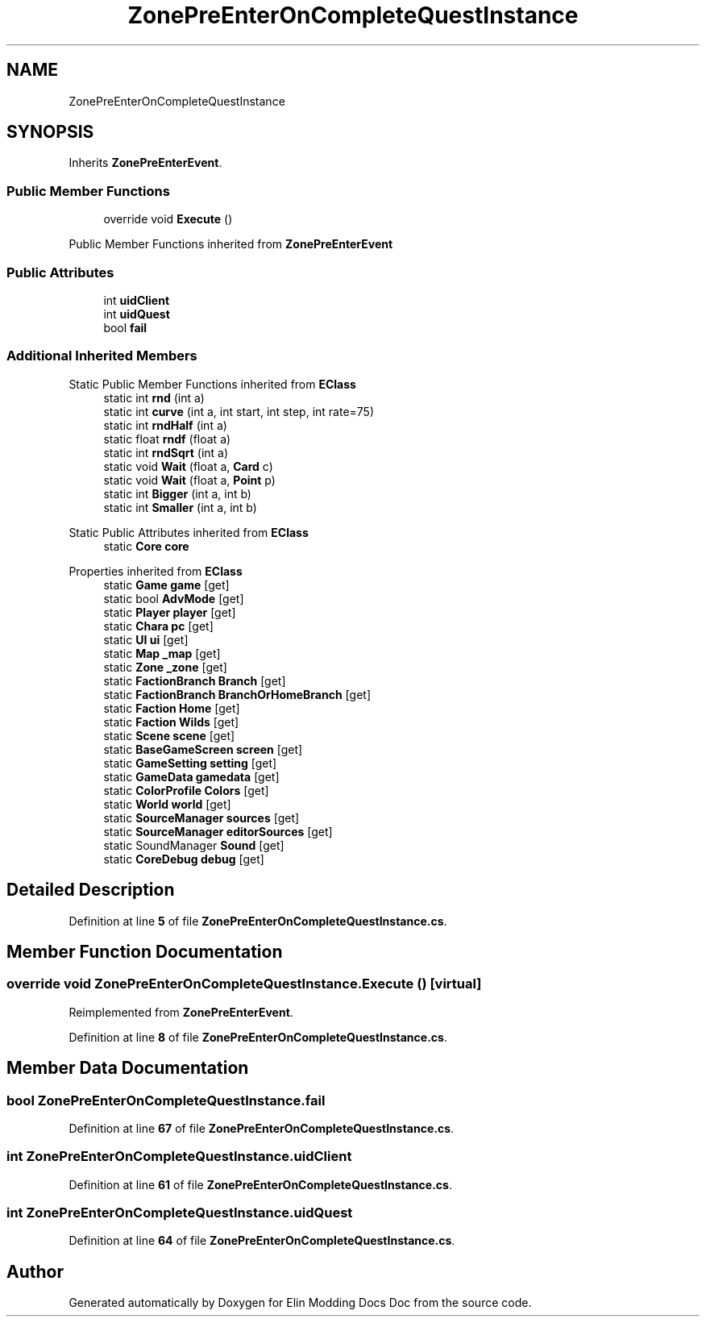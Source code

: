.TH "ZonePreEnterOnCompleteQuestInstance" 3 "Elin Modding Docs Doc" \" -*- nroff -*-
.ad l
.nh
.SH NAME
ZonePreEnterOnCompleteQuestInstance
.SH SYNOPSIS
.br
.PP
.PP
Inherits \fBZonePreEnterEvent\fP\&.
.SS "Public Member Functions"

.in +1c
.ti -1c
.RI "override void \fBExecute\fP ()"
.br
.in -1c

Public Member Functions inherited from \fBZonePreEnterEvent\fP
.SS "Public Attributes"

.in +1c
.ti -1c
.RI "int \fBuidClient\fP"
.br
.ti -1c
.RI "int \fBuidQuest\fP"
.br
.ti -1c
.RI "bool \fBfail\fP"
.br
.in -1c
.SS "Additional Inherited Members"


Static Public Member Functions inherited from \fBEClass\fP
.in +1c
.ti -1c
.RI "static int \fBrnd\fP (int a)"
.br
.ti -1c
.RI "static int \fBcurve\fP (int a, int start, int step, int rate=75)"
.br
.ti -1c
.RI "static int \fBrndHalf\fP (int a)"
.br
.ti -1c
.RI "static float \fBrndf\fP (float a)"
.br
.ti -1c
.RI "static int \fBrndSqrt\fP (int a)"
.br
.ti -1c
.RI "static void \fBWait\fP (float a, \fBCard\fP c)"
.br
.ti -1c
.RI "static void \fBWait\fP (float a, \fBPoint\fP p)"
.br
.ti -1c
.RI "static int \fBBigger\fP (int a, int b)"
.br
.ti -1c
.RI "static int \fBSmaller\fP (int a, int b)"
.br
.in -1c

Static Public Attributes inherited from \fBEClass\fP
.in +1c
.ti -1c
.RI "static \fBCore\fP \fBcore\fP"
.br
.in -1c

Properties inherited from \fBEClass\fP
.in +1c
.ti -1c
.RI "static \fBGame\fP \fBgame\fP\fR [get]\fP"
.br
.ti -1c
.RI "static bool \fBAdvMode\fP\fR [get]\fP"
.br
.ti -1c
.RI "static \fBPlayer\fP \fBplayer\fP\fR [get]\fP"
.br
.ti -1c
.RI "static \fBChara\fP \fBpc\fP\fR [get]\fP"
.br
.ti -1c
.RI "static \fBUI\fP \fBui\fP\fR [get]\fP"
.br
.ti -1c
.RI "static \fBMap\fP \fB_map\fP\fR [get]\fP"
.br
.ti -1c
.RI "static \fBZone\fP \fB_zone\fP\fR [get]\fP"
.br
.ti -1c
.RI "static \fBFactionBranch\fP \fBBranch\fP\fR [get]\fP"
.br
.ti -1c
.RI "static \fBFactionBranch\fP \fBBranchOrHomeBranch\fP\fR [get]\fP"
.br
.ti -1c
.RI "static \fBFaction\fP \fBHome\fP\fR [get]\fP"
.br
.ti -1c
.RI "static \fBFaction\fP \fBWilds\fP\fR [get]\fP"
.br
.ti -1c
.RI "static \fBScene\fP \fBscene\fP\fR [get]\fP"
.br
.ti -1c
.RI "static \fBBaseGameScreen\fP \fBscreen\fP\fR [get]\fP"
.br
.ti -1c
.RI "static \fBGameSetting\fP \fBsetting\fP\fR [get]\fP"
.br
.ti -1c
.RI "static \fBGameData\fP \fBgamedata\fP\fR [get]\fP"
.br
.ti -1c
.RI "static \fBColorProfile\fP \fBColors\fP\fR [get]\fP"
.br
.ti -1c
.RI "static \fBWorld\fP \fBworld\fP\fR [get]\fP"
.br
.ti -1c
.RI "static \fBSourceManager\fP \fBsources\fP\fR [get]\fP"
.br
.ti -1c
.RI "static \fBSourceManager\fP \fBeditorSources\fP\fR [get]\fP"
.br
.ti -1c
.RI "static SoundManager \fBSound\fP\fR [get]\fP"
.br
.ti -1c
.RI "static \fBCoreDebug\fP \fBdebug\fP\fR [get]\fP"
.br
.in -1c
.SH "Detailed Description"
.PP 
Definition at line \fB5\fP of file \fBZonePreEnterOnCompleteQuestInstance\&.cs\fP\&.
.SH "Member Function Documentation"
.PP 
.SS "override void ZonePreEnterOnCompleteQuestInstance\&.Execute ()\fR [virtual]\fP"

.PP
Reimplemented from \fBZonePreEnterEvent\fP\&.
.PP
Definition at line \fB8\fP of file \fBZonePreEnterOnCompleteQuestInstance\&.cs\fP\&.
.SH "Member Data Documentation"
.PP 
.SS "bool ZonePreEnterOnCompleteQuestInstance\&.fail"

.PP
Definition at line \fB67\fP of file \fBZonePreEnterOnCompleteQuestInstance\&.cs\fP\&.
.SS "int ZonePreEnterOnCompleteQuestInstance\&.uidClient"

.PP
Definition at line \fB61\fP of file \fBZonePreEnterOnCompleteQuestInstance\&.cs\fP\&.
.SS "int ZonePreEnterOnCompleteQuestInstance\&.uidQuest"

.PP
Definition at line \fB64\fP of file \fBZonePreEnterOnCompleteQuestInstance\&.cs\fP\&.

.SH "Author"
.PP 
Generated automatically by Doxygen for Elin Modding Docs Doc from the source code\&.
